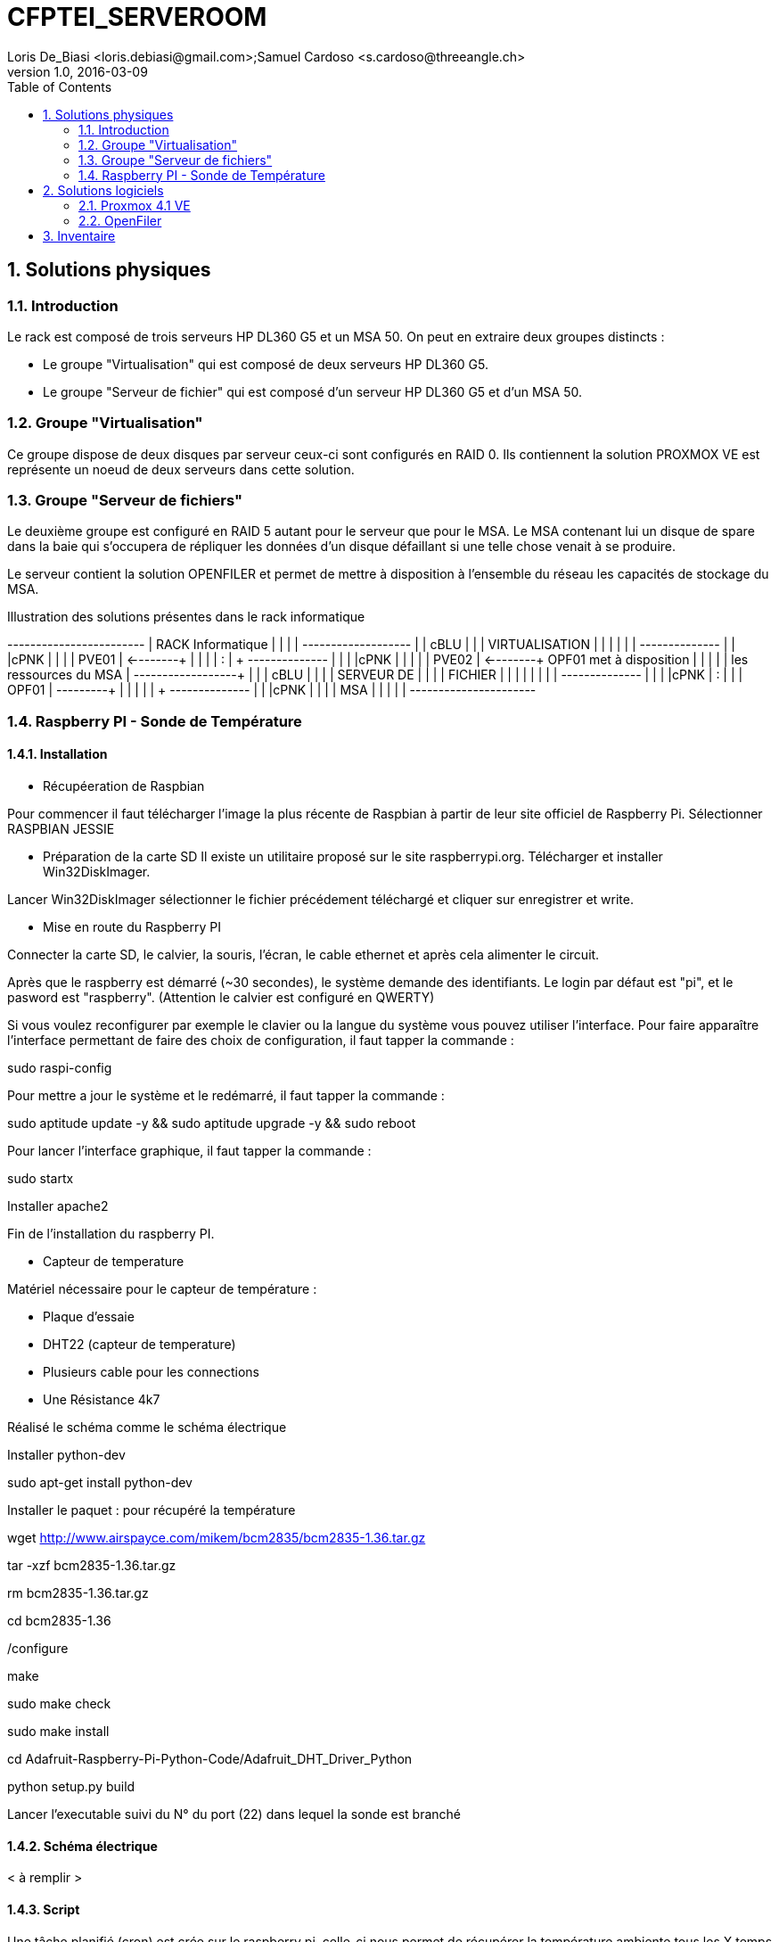= CFPTEI_SERVEROOM
Loris De_Biasi <loris.debiasi@gmail.com>;Samuel Cardoso <s.cardoso@threeangle.ch>
V1.0, 2016-03-09
:doctype: article
:encoding: utf-8
:lang: fr
:toc: left
:numbered:

== Solutions physiques

=== Introduction

Le rack est composé de trois serveurs HP DL360 G5 et un MSA 50.
On peut en extraire deux groupes distincts :

- Le groupe "Virtualisation" qui est composé de deux serveurs HP DL360 G5.
- Le groupe "Serveur de fichier" qui est composé d'un serveur HP DL360 G5 et d'un MSA 50.

=== Groupe "Virtualisation"

Ce groupe dispose de deux disques par serveur ceux-ci sont configurés en RAID 0. Ils contiennent la solution PROXMOX VE est représente un noeud de deux serveurs dans cette solution.

=== Groupe "Serveur de fichiers"
Le deuxième groupe est configuré en RAID 5 autant pour le serveur que pour le MSA. Le MSA contenant lui un disque de spare dans la baie qui s'occupera de répliquer les données d'un disque défaillant si une telle chose venait à se produire.

Le serveur contient la solution OPENFILER et permet de mettre à disposition à l'ensemble du réseau les capacités de stockage du MSA.

.Illustration des solutions présentes dans le rack informatique
[ditaa,diagRackInfo,png]
--
+------------------------+
|    RACK Informatique   |
|                        |
|    +-------------------+
|    | cBLU              |
|    |   VIRTUALISATION  |
|    |                   |
|    |    +--------------+
|    |    |cPNK          |
|    |    |     PVE01    | <--------+
|    |    |              |          :
|    +    +--------------+          |
|    |    |cPNK          |          |
|    |    |     PVE02    | <--------+  OPF01 met à disposition
|    |    |              |          |  les ressources du MSA
|    +----+--------------+          | 
|    | cBLU              |          |
|    |      SERVEUR DE   |          |
|    |       FICHIER     |          |
|    |                   |          |
|    |    +--------------+          |
|    |    |cPNK          |          :
|    |    |     OPF01    | ---------+
|    |    |              |
|    +    +--------------+
|    |    |cPNK          |
|    |    |     MSA      |
|    |    |              |
+----+----+--------------+
--

=== Raspberry PI - Sonde de Température

==== Installation

* Récupéeration de Raspbian

Pour commencer il faut télécharger l'image la plus récente de Raspbian 
à partir de leur site officiel de Raspberry Pi. Sélectionner RASPBIAN JESSIE

* Préparation de la carte SD 
Il existe un utilitaire proposé sur le site raspberrypi.org. Télécharger et installer Win32DiskImager.

Lancer Win32DiskImager sélectionner le fichier précédement téléchargé et cliquer sur enregistrer et write.

* Mise en route du Raspberry PI

Connecter la carte SD, le calvier, la souris, l'écran, le cable ethernet et après cela alimenter le circuit.

Après que le raspberry est démarré (~30 secondes), le système demande des identifiants.
Le login par défaut est "pi", et le pasword est "raspberry". (Attention le calvier est configuré en QWERTY)

Si vous voulez reconfigurer par exemple le clavier ou la langue du système vous pouvez utiliser l'interface.
Pour faire apparaître l'interface permettant de faire des choix de configuration, il faut tapper la commande : 

sudo raspi-config

Pour mettre a jour le système et le redémarré, il faut tapper la commande :

sudo aptitude update -y && sudo aptitude upgrade -y && sudo reboot

Pour lancer l'interface graphique, il faut tapper la commande :

sudo startx

Installer apache2

Fin de l'installation du raspberry PI.

* Capteur de temperature

Matériel nécessaire pour le capteur de température :

 - Plaque d'essaie
 - DHT22 (capteur de temperature)
 - Plusieurs cable pour les connections
 - Une Résistance 4k7
 
Réalisé le schéma comme le schéma électrique
 
Installer python-dev

sudo apt-get install python-dev

Installer le paquet : pour récupéré la température

wget http://www.airspayce.com/mikem/bcm2835/bcm2835-1.36.tar.gz

tar -xzf bcm2835-1.36.tar.gz

rm bcm2835-1.36.tar.gz

cd bcm2835-1.36

./configure

make

sudo make check

sudo make install

cd Adafruit-Raspberry-Pi-Python-Code/Adafruit_DHT_Driver_Python

python setup.py build

Lancer l'executable suivi du N° du port (22) dans lequel la sonde est branché
 
==== Schéma électrique

< à remplir >

==== Script

Une tâche planifié (cron) est crée sur le raspberry pi, celle-ci nous
permet de récupérer la température ambiente tous les X temps donnés et d'envoyer
ces données sur un FTP pour qu'on puisse l'afficher sur l'interface de gestion
de la salle serveur.

[source,bash,numbered]
---------------------------------
#!/bin/bash

#
# KEVIN AMADO
# Script créant un fichier avec les données
# de température de la sonde
#
# SAMUEL CARDOSO
# Optimisation du script
# Ajout de l'envoi du fichier vers un FTP
#
# CFPT-EI - 2016
#

#/SC/ Initialisation
HOST="10.134.96.205" 	# FTP HOST
USER="camera"			# FTP USERNAME
PASSWD="camera"			# FTP PASSWORD
FILE="temperature.txt"  # FILE TO CREATE AND SEND
PATH="/tmp/"			# FTP PATH

#/KA/ Suppresion du fichier
#/SC/ Suppression du fichier si celui-ci existe
if [ -e $FILE ]
then
	rm $FILE
fi

#/KA/ Récupération des données de température de la sonde
# et création d'un fichier contenant celle-ci
sudo ./AdafruitDHT.py 22 22 > $FILE

#/SC/ Envoie le fichier définit dans la variable FILE à l'hôte définit
# dans la variable HOST dans le répertoire définit dans la variable PATH 
scp $FILE $USER@$HOST:$PATH
---------------------------------

== Solutions logiciels

=== Proxmox 4.1 VE

==== Prérequis
- ISO Proxmox 4.1 : http://www.proxmox.com/en/downloads

==== Introduction
L'installation de proxmox est composée d'un assistant graphique disposant de 5 étapes. Seul les étapes nécessitant un changement seront décrites ici. Pour procéder à l'installation, il vous suffit simplement d'insérer le CD d'installation et de démarrer sur celui-ci.

==== Installation
1. NEXT

2. Il vous est possible de sélectionner un partionnement particulier procédez à votre convenance dans notre cas nous sélectionnons simplement le bon volume pour l'installation de proxmox.

3. Valeurs à renseigner
    - Country : Switzerland
    - Keyboard Layout : Swiss-French

4. Insérez le mot de passe choisit ainsi que l'adresse e-mail de contact de l'administrateur de ce serveur.

IMPORTANT: Malgré le fait que nous ayons choisis Swiss-French le layout de l'installation ne change pas ! Celui-ci est en "US Layout". Prenez donc ceci en compte lors du renseignement du mot de passe.

[start=5]
5. Valeurs à renseigner

    - Hostname :    pveXX.ceti.etat-ge.ch
    - IP Adress :   10.134.96.XXX
    - Netmask :     255.255.255.252
    - Gateway :     10.134.96.1
    - DNS Server :  160.53.226.30

IMPORTANT: Certains champ seront renseignés automatiquement, veillez à quand même contrôler les valeurs présentes !

==== Création du cluster

.Liste des serveurs
[width="50%",options="header"]
|================================
| Nom du serveur | IP
| PVE01          | 10.134.96.201
| PVE02          | 10.134.96.202
| OPF01          | 10.134.96.203
|================================

Pour commencer, connectez vous en ssh au proxmox sur lequel vous souhaitez créer le cluster (dans notre cas, PVE01). Vous pouvez également utiliser le pvecm (Proxmox Virtual Environment cluster manager) du proxmox en utilisant l'interface web. Il vous suffit maintenant simplement d'écrire **"pvecm create node-1"**. Lorsque cela est fini, connectez vous en ssh sur un des serveurs que vous souhaitez rajouter au cluster et écrivez *"pvecm add IpPVE01"* (Ex. : pvecm add 10.134.96.201), effectuer cela pour tous les serveurs que vous souhaitez rajouter. Pour vérifier que votre cluster ce soit bien crée, connectez vous en ssh sur votre première machine et écrivez **"pvecm nodes"**, cela vous affichera toutes les machines qui sont dans votre cluster. Si vous avez fait une erreur et que vous souhaitez effacer une machine du cluster connectez vous sur la machine sur laquelle vous avez créé le cluster et écrivez **"pvecm delnode node-NuméroDuNode"** (Ex. : pvecm delnode node-2), vous trouverez le numéro du node en effectuer la commande **"pvecm nodes"**.

===== Ajout du volume OpenFiler
Connectez vous sur l'interface web de proxmox puis cliquez sur "Storage" et "Add", sélectionner "NFS" et renseigner les valeurs qui sont en rouge.

    - ID : NomDeVotreServeur
    - Server : IpDeVotreServeur
    - Export : sélectionner le volume

=== OpenFiler

==== Prérequis
- ISO Openfiler 2.99 : http://www.openfiler.com/community/download
- Unetbootin : https://unetbootin.github.io/

==== Introduction
Pour cette installation comme pour la précédente un assistant graphique est disponible nous couvrirons par contre la création d'une clé usb bootable car cet ainsi que le système a été installé et visiblement il diffère de l'installation standard.

==== Création du Média d'installation
Installez la version d'Unetbootin correspondant à votre système d'exploitation, lancez ensuite le programme puis cochez "Diskimage", recherchez ensuite l'ISO d'openfiler téléchargé au préalable. Sélectionnez la clé usb cible puis cliquez sur "OK".

Ouvrez un explorateur de fichier et rendez-vous à la racine de votre clé USB, créez un dossier "root" à la racine puis copiez à l'intérieur de ce dossier l'iso d'openfiler. Vous ne rêvez pas. On copie bien à l'intérieur d'une clé USB bootable openfiler l'iso de celui-ci dans un dossier s'appelant "root".

Vous pouvez l'insérer dans votre serveur est démarré dessus.

==== Installation
Acceptez les valeurs par défaut jusqu'à l'écran "Select Partition" sélectionnez l'attribut de votre clé USB "/dev/sda" puis remplissez le champ :

    - Directory holding images : "root/"

Suivez ensuite le cours de l'installation puis redémarrez le serveur.

==== Configuration de OpenFiler
Pour commencer, rendez-vous sur la page web de votre OpenFiler en https (le port de connexion est : **446**). Lorsque vous êtes sur votre OpenFiler, la première chose à faire est d'activer les services que nous allons utiliser. Dans notre cas nous avons seulement utilisé **NFS**.

===== Activation des services
Rendez-vous dans l'onglet "Services" et activé **"NFS Server"**, s'il ne démarre pas faite le manuellement en cliquant sur le bouton de gauche.

===== Limiter l'accés à l'OpenFiler
Maintenant vous pouvez, si vous le souhaitez, limiter l'accès a votre OpenFiler. Pour cela, rendez-vous dans l'onglet **"System"** et tout en bas dans la partie **"Network Access Configuration"** vous pouvez ajouter les machines auxquelles vous souhaitez permettre l'accès puis cliquer sur **"Update"** (Ex. : PVE01 / 10.134.96.201 / 255.255.255.0 / Share)

===== Création d'un volume
Pour créer une partition rendez-vous dans l'onglet **"Volumes"**, puis à droite sélectionner "Block Devices". Vous devriez normalement voir un tableau où tous vos disques sont présents, cliquez sur le lien en dessous de "Edit Disk" à côté du disque dans lequel vous voulez créer une partition. Vous devriez maintenant voir un graphique en secteur, descendez et dans la catégorie **"Create a partition in /dev/..."** vous pouvez créer une partition.

Valeurs à renseigner

    - Mode : Primary
    - Partition Type : Physical volume
    - Starting Cylinder : Laisser par défaut
    - Ending Cylinder : Laisser par défaut
    
Faite cela pour tous vos disque.

===== Configuration d'un volume NFS
Il ne reste maintenant plus qu'à configurer le/les volume(s). Pour cela rendez-vous dans l'onglet **"Volumes"** puis dans le menu de droite sélectionner **"Volume Groups"**. Pour commencer il faut en créer un puisqu'il n'y en a pas par défaut.

Valeurs à renseigner

    - Volume group name : NFS
    - Select physical volumes to add : selectionner les volumes
    
Puis cliquer sur **"Add volume group"**. Normalement vous devrez entrer d'autre information.

    - Volume Name : vol1
    - Volume Description : NFS volume 1
    - Required Space : MAX
    - Filesystem / Volume type : XFS
    
===== Création d'un partage
Tout d'abord, cliquer sur **"Shares"** puis cliquer sur le lien **"NFS volume 1"**, une pop-up devrais s'ouvrir, donner un nom a votre dossier (Ex. : data) puis cliqué sur **"Create Sub-folder"**. Après avoir fait cela, cliquer sur le dossier que vous venez de créer puis cliquer sur le bouton **"Make Share"**. Si vous descendez maintenant il vous faut changer deux choses, premièrement aller dans **"Group access configuration"** et à la ligne **"desktop_admin_r"**, cocher **"PG"** et **"RW"** puis cliquer sur update. Finalement, dans **"Host access configuration (/mnt/...)"**, cocher **"RW"** pour donner les droits d'écriture a vos serveurs puis **"Update"**.

== Inventaire

.Rack en production
[width="100%",options="header,footer"]
|====================
| TYPE | FQDN | MODEL | SN
| SERVER | pve01.ceti.etat-ge.ch | HP DL360 G5 | GB87472XJ6
| SERVER | pve02.ceti.etat-ge.ch | HP DL360 G5 | GB87472XJH
| SERVER | opf01.ceti.etat-ge.ch | HP DL360 G5 | CZJ7430A26
| MSA | none |  HP MSA 50 | DEH103PL
| SWITCH | none | NETGEAR | 1DR1853K0028E8
| SWITCH | none | CISCO | WS-C2960X-24TS-L
| SCREEN | none | <empty> | 61F17098NB
| MOUSE | none | Logitech | LZ150HU
| Keyboard | none | Logitech | LZ151HU
|====================

.Matériel disponible
[width="100%",options="header,footer"]
|=====================
| TYPE | NAME | MODEL | NUMBER HDD | TOTAL STORAGE
| SERVER | YAHOO_8	| DELL 	| 6 			|  876 GB ( 6 * 146GB)
| SERVER | YAHOO_1	| DELL 	| 2 			|  292 GB ( 2 * 146GB)
| SERVER | YAHOO_6	| DELL 	| 6 			|  657 GB ( 3 * 73GB  / 3 * 146GB )
| SERVER | YAHOO_4	| DELL 	| 4 			|  656 GB ( 4 * 146GB / 2 * 36GB  )
| SERVER | YAHOO_5	| DELL 	| 6 			|  876 GB ( 2 * 73GB  / 4 * 146GB )
| SERVER | YAHOO_7	| DELL 	| 6 			|  876 GB ( 2 * 73GB  / 4 * 146GB )
| SERVER | YAHOO_2	| DELL 	| 3 			|  876 GB ( 1 * 73GB  / 1 * 146GB )
|=====================
